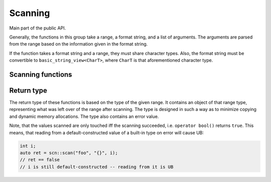 ========
Scanning
========

Main part of the public API.

Generally, the functions in this group take a range, a format string, and
a list of arguments. The arguments are parsed from the range based on the
information given in the format string.

If the function takes a format string and a range, they must share
character types. Also, the format string must be convertible to
``basic_string_view<CharT>``, where ``CharT`` is that aforementioned
character type.

Scanning functions
------------------

.. doxygenfunction:: scn::scan
.. doxygenfunction:: scan_default
.. doxygenfunction:: scan_localized
.. doxygenfunction:: scan_value
.. doxygenfunction:: input
.. doxygenfunction:: prompt
.. doxygenfunction:: getline(Range &&r, String &str) -> detail::scan_result_for_range<Range>
.. doxygenfunction:: getline(Range &&r, String &str, CharT until) -> detail::scan_result_for_range<Range>
.. doxygenfunction:: ignore_until
.. doxygenfunction:: ignore_until_n
.. doxygenfunction:: scan_list
.. doxygenfunction:: scan_list_until

Return type
-----------

The return type of these functions is based on the type of the given range.
It contains an object of that range type, representing what was left over of the range after scanning.
The type is designed in such a way as to minimize copying and dynamic memory allocations.
The type also contains an error value.

Note, that the values scanned are only touched iff the scanning succeeded, i.e. ``operator bool()`` returns ``true``.
This means, that reading from a default-constructed value of a built-in type on error will cause UB:

.. doxygenclass:: scn::detail::scan_result_base
    :members:

.. code-block:: cpp

    int i;
    auto ret = scn::scan("foo", "{}", i);
    // ret == false
    // i is still default-constructed -- reading from it is UB

